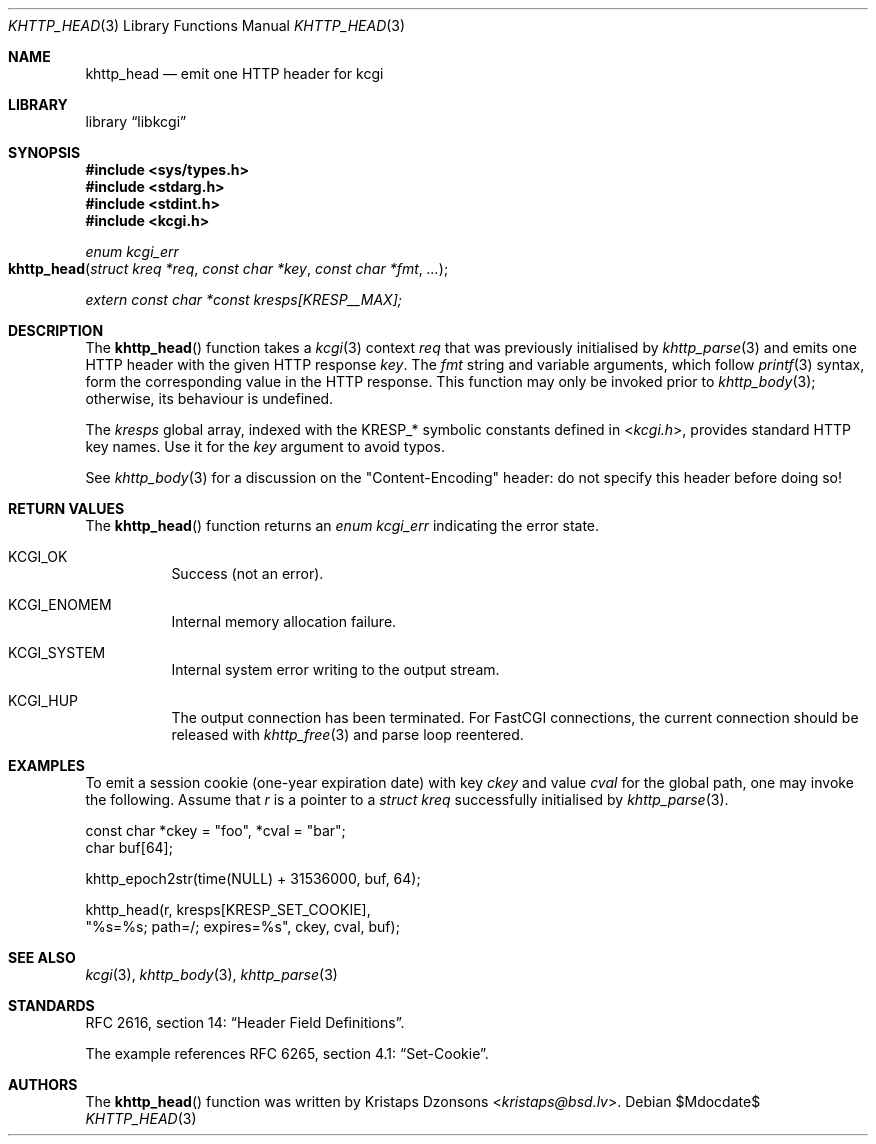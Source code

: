 .\"	$Id$
.\"
.\" Copyright (c) 2014, 2017 Kristaps Dzonsons <kristaps@bsd.lv>
.\" Copyright (c) 2017 Ingo Schwarze <schwarze@openbsd.org>
.\"
.\" Permission to use, copy, modify, and distribute this software for any
.\" purpose with or without fee is hereby granted, provided that the above
.\" copyright notice and this permission notice appear in all copies.
.\"
.\" THE SOFTWARE IS PROVIDED "AS IS" AND THE AUTHOR DISCLAIMS ALL WARRANTIES
.\" WITH REGARD TO THIS SOFTWARE INCLUDING ALL IMPLIED WARRANTIES OF
.\" MERCHANTABILITY AND FITNESS. IN NO EVENT SHALL THE AUTHOR BE LIABLE FOR
.\" ANY SPECIAL, DIRECT, INDIRECT, OR CONSEQUENTIAL DAMAGES OR ANY DAMAGES
.\" WHATSOEVER RESULTING FROM LOSS OF USE, DATA OR PROFITS, WHETHER IN AN
.\" ACTION OF CONTRACT, NEGLIGENCE OR OTHER TORTIOUS ACTION, ARISING OUT OF
.\" OR IN CONNECTION WITH THE USE OR PERFORMANCE OF THIS SOFTWARE.
.\"
.Dd $Mdocdate$
.Dt KHTTP_HEAD 3
.Os
.Sh NAME
.Nm khttp_head
.Nd emit one HTTP header for kcgi
.Sh LIBRARY
.Lb libkcgi
.Sh SYNOPSIS
.In sys/types.h
.In stdarg.h
.In stdint.h
.In kcgi.h
.Ft enum kcgi_err
.Fo khttp_head
.Fa "struct kreq *req"
.Fa "const char *key"
.Fa "const char *fmt"
.Fa "..."
.Fc
.Vt extern const char *const kresps[KRESP__MAX];
.Sh DESCRIPTION
The
.Fn khttp_head
function takes a
.Xr kcgi 3
context
.Fa req
that was previously initialised by
.Xr khttp_parse 3
and emits one HTTP header with the given HTTP response
.Fa key .
The
.Fa fmt
string and variable arguments, which follow
.Xr printf 3
syntax, form the corresponding value in the HTTP response.
This function may only be invoked prior to
.Xr khttp_body 3 ;
otherwise, its behaviour is undefined.
.Pp
The
.Va kresps
global array, indexed with the
.Dv KRESP_*
symbolic constants defined in
.In kcgi.h ,
provides standard HTTP key names.
Use it for the
.Fa key
argument to avoid typos.
.Pp
See
.Xr khttp_body 3
for a discussion on the
.Qq Content-Encoding
header: do not specify this header before doing so!
.Sh RETURN VALUES
The
.Fn khttp_head
function returns an
.Ft enum kcgi_err
indicating the error state.
.Bl -tag -width Ds
.It Dv KCGI_OK
Success (not an error).
.It Dv KCGI_ENOMEM
Internal memory allocation failure.
.It Dv KCGI_SYSTEM
Internal system error writing to the output stream.
.It Dv KCGI_HUP
The output connection has been terminated.
For FastCGI connections, the current connection should be released with
.Xr khttp_free 3
and parse loop reentered.
.El
.Sh EXAMPLES
To emit a session cookie (one-year expiration date) with key
.Ar ckey
and value
.Ar cval
for the global path, one may invoke the following.
Assume that
.Fa r
is a pointer to a
.Ft struct kreq
successfully initialised by
.Xr khttp_parse 3 .
.Bd -literal
const char *ckey = "foo", *cval = "bar";
char buf[64];

khttp_epoch2str(time(NULL) + 31536000, buf, 64);

khttp_head(r, kresps[KRESP_SET_COOKIE],
  "%s=%s; path=/; expires=%s", ckey, cval, buf);
.Ed
.Sh SEE ALSO
.Xr kcgi 3 ,
.Xr khttp_body 3 ,
.Xr khttp_parse 3
.Sh STANDARDS
RFC 2616, section 14:
.Dq Header Field Definitions .
.Pp
The example references
RFC 6265, section 4.1:
.Dq Set-Cookie .
.Sh AUTHORS
The
.Fn khttp_head
function was written by
.An Kristaps Dzonsons Aq Mt kristaps@bsd.lv .
